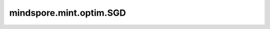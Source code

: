 mindspore.mint.optim.SGD
=========================

.. py:class:: mindspore.mint.optim.SGD(params, lr, momentum=0, dampening=0, weight_decay=0, nesterov=False, *, maximize=False)

    随机梯度下降算法。

    .. math::
        v_{t+1} = u \ast v_{t} + gradient \ast (1-dampening)

    如果nesterov为True：

    .. math::
        p_{t+1} = p_{t} - lr \ast (gradient + u \ast v_{t+1})

    如果nesterov为False：

    .. math::
        p_{t+1} = p_{t} - lr \ast v_{t+1}

    需要注意的是，对于训练的第一步 :math:`v_{t+1} = gradient`。其中，p、v和u分别表示 `parameters`、`accum` 和 `momentum`。

    .. warning::
        这是一个实验性的优化器接口，后续可能修改或删除。需要和 `LRScheduler <https://www.mindspore.cn/docs/zh-CN/master/api_python/mindspore.experimental.html#lrscheduler%E7%B1%BB>`_ 下的动态学习率接口配合使用。

    参数：
        - **params** (Union[list(Parameter), list(dict)]) - 网络参数的列表或指定了参数组的列表。
        - **lr** (Union[bool, int, float, Tensor]) - 学习率。
        - **momentum** (Union[bool, int, float], 可选) - 动量值。默认值：``0``。
        - **weight_decay** (Union[bool, int, float], 可选) - 权重衰减（L2 penalty），必须大于等于0。默认值：``0.``。
        - **dampening** (Union[bool, int, float], 可选) - 动量的阻尼值。默认值：``0``。
        - **nesterov** (bool, 可选) - 启用Nesterov动量。如果使用Nesterov，动量必须为正，阻尼必须等于0。默认值：``False``。

    关键字参数：
        - **maximize** (bool, 可选) - 是否根据目标函数最大化网络参数。默认值：``False``。

    输入：
        - **gradients** (tuple[Tensor]) - 网络权重的梯度。

    异常：
        - **ValueError** - 学习率不是bool、int、float或Tensor。
        - **ValueError** - 学习率小于0。
        - **ValueError** - `momentum` 和 `weight_decay` 值小于0。
        - **ValueError** - `momentum`、 `dampening` 和 `weight_decay` 不是bool、int或float。
        - **ValueError** - `nesterov` 和 `maximize` 不是bool类型。
        - **ValueError** - `nesterov` 为True时， `momentum` 不为正或 `dampening` 不为0。